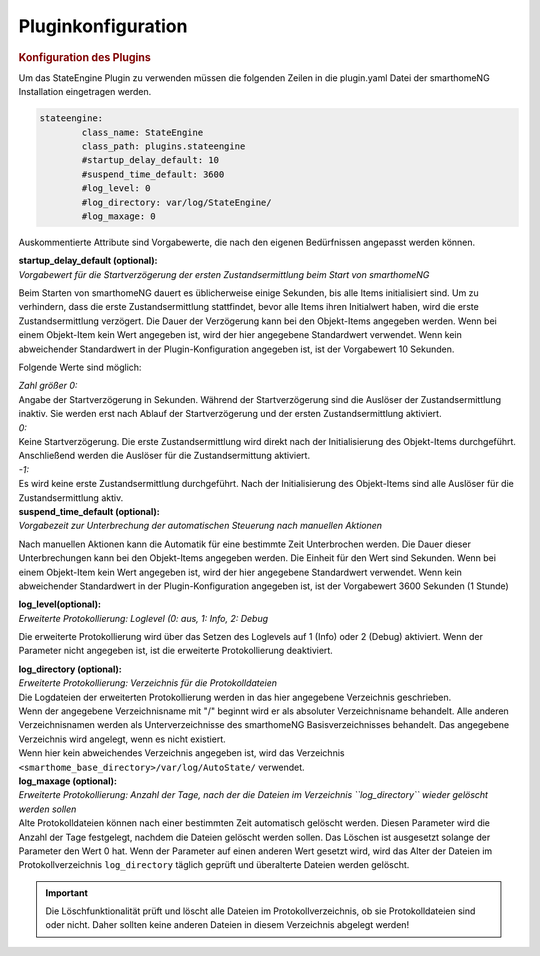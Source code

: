 .. index:: Plugins; Stateengine; Pluginkonfiguration
.. index:: Pluginkonfiguration

Pluginkonfiguration
###################

.. rubric:: Konfiguration des Plugins
   :name: konfigurationdesplugins

Um das StateEngine Plugin zu verwenden müssen die folgenden Zeilen
in die plugin.yaml Datei der smarthomeNG Installation eingetragen
werden.

.. code-block:: yaml

   stateengine:
           class_name: StateEngine
           class_path: plugins.stateengine
           #startup_delay_default: 10
           #suspend_time_default: 3600
           #log_level: 0
           #log_directory: var/log/StateEngine/
           #log_maxage: 0


Auskommentierte Attribute sind Vorgabewerte, die nach den eigenen
Bedürfnissen angepasst werden können.

| **startup_delay_default (optional):**
| *Vorgabewert für die Startverzögerung der ersten
  Zustandsermittlung beim Start von smarthomeNG*

Beim Starten von smarthomeNG dauert es üblicherweise einige
Sekunden, bis alle Items initialisiert sind. Um zu verhindern,
dass die erste Zustandsermittlung stattfindet, bevor alle Items
ihren Initialwert haben, wird die erste Zustandsermittlung
verzögert. Die Dauer der Verzögerung kann bei den Objekt-Items
angegeben werden. Wenn bei einem Objekt-Item kein Wert angegeben
ist, wird der hier angegebene Standardwert verwendet. Wenn kein
abweichender Standardwert in der Plugin-Konfiguration angegeben
ist, ist der Vorgabewert 10 Sekunden.

Folgende Werte sind möglich:

| *Zahl größer 0:*
| Angabe der Startverzögerung in Sekunden. Während der
  Startverzögerung sind die Auslöser der Zustandsermittlung
  inaktiv. Sie werden erst nach Ablauf der Startverzögerung und
  der ersten Zustandsermittlung aktiviert.

| *0:*
| Keine Startverzögerung. Die erste Zustandsermittlung wird direkt
  nach der Initialisierung des Objekt-Items durchgeführt.
  Anschließend werden die Auslöser für die Zustandsermittung
  aktiviert.

| *-1:*
| Es wird keine erste Zustandsermittlung durchgeführt. Nach der
  Initialisierung des Objekt-Items sind alle Auslöser für die
  Zustandsermittlung aktiv.

| **suspend_time_default (optional):**
| *Vorgabezeit zur Unterbrechung der automatischen Steuerung nach
  manuellen Aktionen*

Nach manuellen Aktionen kann die Automatik für eine bestimmte Zeit
Unterbrochen werden. Die Dauer dieser Unterbrechungen kann bei den
Objekt-Items angegeben werden. Die Einheit für den Wert sind
Sekunden. Wenn bei einem Objekt-Item kein Wert angegeben ist, wird
der hier angegebene Standardwert verwendet. Wenn kein abweichender
Standardwert in der Plugin-Konfiguration angegeben ist, ist der
Vorgabewert 3600 Sekunden (1 Stunde)

| **log_level(optional):**
| *Erweiterte Protokollierung: Loglevel (0: aus, 1: Info, 2:
  Debug*

Die erweiterte Protokollierung wird über das Setzen des Loglevels
auf 1 (Info) oder 2 (Debug) aktiviert. Wenn der Parameter nicht
angegeben ist, ist die erweiterte Protokollierung deaktiviert.

| **log_directory (optional):**
| *Erweiterte Protokollierung: Verzeichnis für die
  Protokolldateien*

| Die Logdateien der erweiterten Protokollierung werden in das
  hier angegebene Verzeichnis geschrieben.
| Wenn der angegebene Verzeichnisname mit "/" beginnt wird er als
  absoluter Verzeichnisname behandelt. Alle anderen
  Verzeichnisnamen werden als Unterverzeichnisse des smarthomeNG
  Basisverzeichnisses behandelt. Das angegebene Verzeichnis wird
  angelegt, wenn es nicht existiert.
| Wenn hier kein abweichendes Verzeichnis angegeben ist, wird das
  Verzeichnis ``<smarthome_base_directory>/var/log/AutoState/``
  verwendet.

| **log_maxage (optional):**
| *Erweiterte Protokollierung: Anzahl der Tage, nach der die
  Dateien im Verzeichnis ``log_directory`` wieder gelöscht
  werden sollen*

| Alte Protokolldateien können nach einer bestimmten Zeit
  automatisch gelöscht werden. Diesen Parameter wird die Anzahl
  der Tage festgelegt, nachdem die Dateien gelöscht werden sollen.
  Das Löschen ist ausgesetzt solange der Parameter den Wert 0 hat.
  Wenn der Parameter auf einen anderen Wert gesetzt wird, wird das
  Alter der Dateien im Protokollverzeichnis ``log_directory``
  täglich geprüft und überalterte Dateien werden gelöscht.

.. important::

  Die Löschfunktionalität prüft und löscht alle
  Dateien im Protokollverzeichnis, ob sie Protokolldateien sind
  oder nicht. Daher sollten keine anderen Dateien in diesem
  Verzeichnis abgelegt werden!

